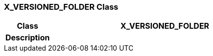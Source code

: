 === X_VERSIONED_FOLDER Class

[cols="^1,2,3"]
|===
h|*Class*
2+^h|*X_VERSIONED_FOLDER*

h|*Description*
2+a|

|===
